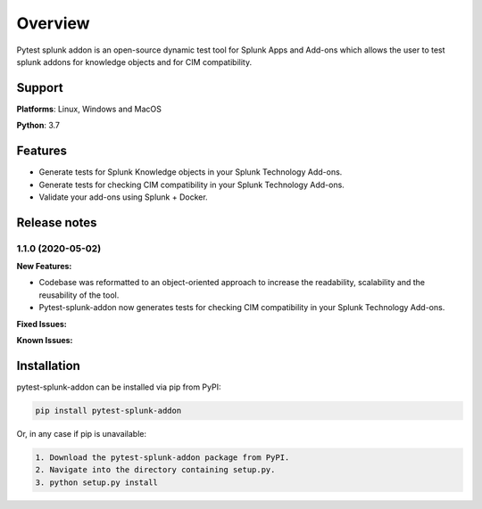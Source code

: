 
Overview
=============
Pytest splunk addon is an open-source dynamic test tool for Splunk Apps and Add-ons which allows the user to test splunk addons for knowledge objects and  for CIM compatibility. 

Support
-------

**Platforms**: Linux, Windows and MacOS

**Python**: 3.7

Features
--------
* Generate tests for Splunk Knowledge objects in your Splunk Technology Add-ons.

* Generate tests for checking CIM compatibility in your Splunk Technology Add-ons.

* Validate your add-ons using Splunk + Docker. 

Release notes
-------------

1.1.0 (2020-05-02)
""""""""""""""""""""""""""

**New Features:**

* Codebase was reformatted to an object-oriented approach to increase the readability, scalability and the reusability of the tool. 
* Pytest-splunk-addon now generates tests for checking CIM compatibility in your Splunk Technology Add-ons.

**Fixed Issues:**

**Known Issues:**




Installation
------------
pytest-splunk-addon can be installed via pip from PyPI:

.. code-block:: console
    
    pip install pytest-splunk-addon

Or, in any case if pip is unavailable:

.. code-block:: console
    
    1. Download the pytest-splunk-addon package from PyPI.
    2. Navigate into the directory containing setup.py.
    3. python setup.py install
